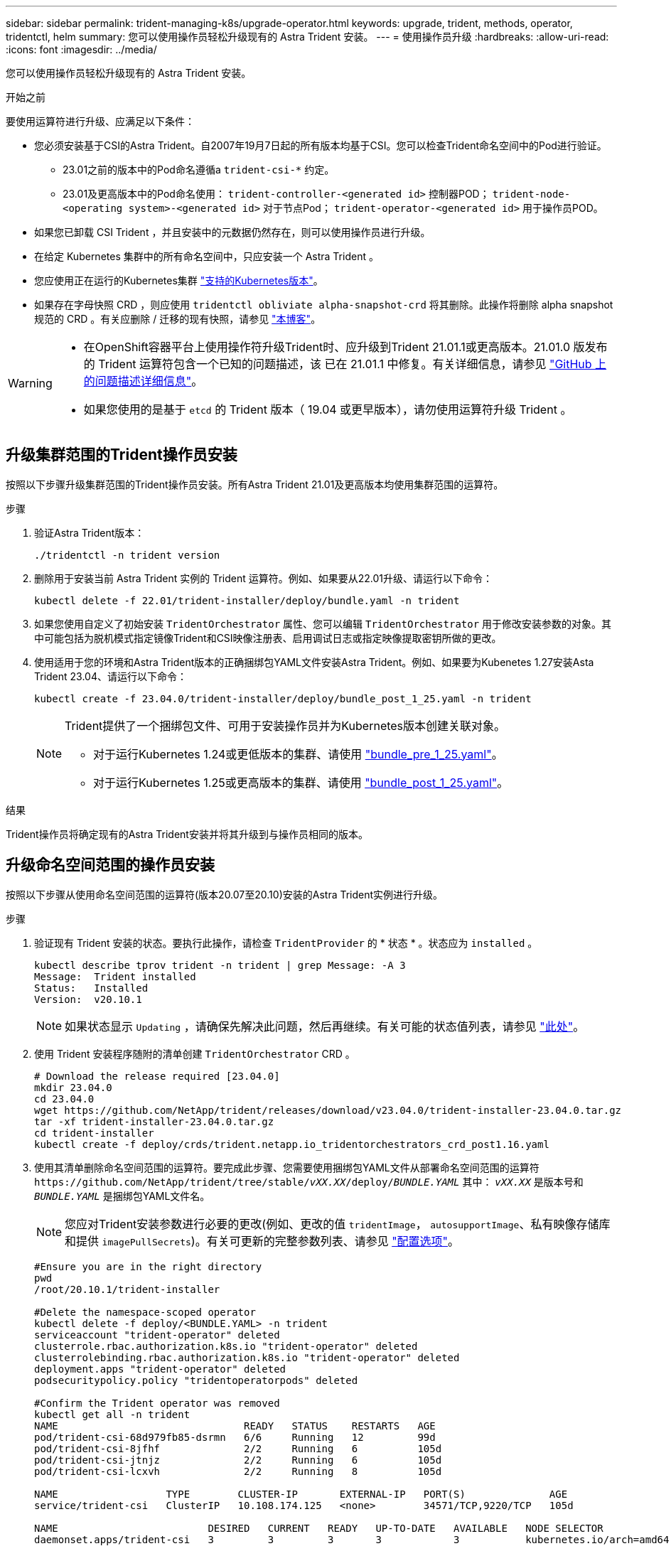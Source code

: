 ---
sidebar: sidebar 
permalink: trident-managing-k8s/upgrade-operator.html 
keywords: upgrade, trident, methods, operator, tridentctl, helm 
summary: 您可以使用操作员轻松升级现有的 Astra Trident 安装。 
---
= 使用操作员升级
:hardbreaks:
:allow-uri-read: 
:icons: font
:imagesdir: ../media/


[role="lead"]
您可以使用操作员轻松升级现有的 Astra Trident 安装。

.开始之前
要使用运算符进行升级、应满足以下条件：

* 您必须安装基于CSI的Astra Trident。自2007年19月7日起的所有版本均基于CSI。您可以检查Trident命名空间中的Pod进行验证。
+
** 23.01之前的版本中的Pod命名遵循a `trident-csi-*` 约定。
** 23.01及更高版本中的Pod命名使用： `trident-controller-<generated id>` 控制器POD； `trident-node-<operating system>-<generated id>` 对于节点Pod； `trident-operator-<generated id>` 用于操作员POD。


* 如果您已卸载 CSI Trident ，并且安装中的元数据仍然存在，则可以使用操作员进行升级。
* 在给定 Kubernetes 集群中的所有命名空间中，只应安装一个 Astra Trident 。
* 您应使用正在运行的Kubernetes集群 link:../trident-get-started/requirements.html["支持的Kubernetes版本"]。
* 如果存在字母快照 CRD ，则应使用 `tridentctl obliviate alpha-snapshot-crd` 将其删除。此操作将删除 alpha snapshot 规范的 CRD 。有关应删除 / 迁移的现有快照，请参见 https://netapp.io/2020/01/30/alpha-to-beta-snapshots/["本博客"^]。


[WARNING]
====
* 在OpenShift容器平台上使用操作符升级Trident时、应升级到Trident 21.01.1或更高版本。21.01.0 版发布的 Trident 运算符包含一个已知的问题描述，该 已在 21.01.1 中修复。有关详细信息，请参见 https://github.com/NetApp/trident/issues/517["GitHub 上的问题描述详细信息"^]。
* 如果您使用的是基于 `etcd` 的 Trident 版本（ 19.04 或更早版本），请勿使用运算符升级 Trident 。


====


== 升级集群范围的Trident操作员安装

按照以下步骤升级集群范围的Trident操作员安装。所有Astra Trident 21.01及更高版本均使用集群范围的运算符。

.步骤
. 验证Astra Trident版本：
+
[listing]
----
./tridentctl -n trident version
----
. 删除用于安装当前 Astra Trident 实例的 Trident 运算符。例如、如果要从22.01升级、请运行以下命令：
+
[listing]
----
kubectl delete -f 22.01/trident-installer/deploy/bundle.yaml -n trident
----
. 如果您使用自定义了初始安装 `TridentOrchestrator` 属性、您可以编辑 `TridentOrchestrator` 用于修改安装参数的对象。其中可能包括为脱机模式指定镜像Trident和CSI映像注册表、启用调试日志或指定映像提取密钥所做的更改。
. 使用适用于您的环境和Astra Trident版本的正确捆绑包YAML文件安装Astra Trident。例如、如果要为Kubenetes 1.27安装Asta Trident 23.04、请运行以下命令：
+
[listing]
----
kubectl create -f 23.04.0/trident-installer/deploy/bundle_post_1_25.yaml -n trident
----
+
[NOTE]
====
Trident提供了一个捆绑包文件、可用于安装操作员并为Kubernetes版本创建关联对象。

** 对于运行Kubernetes 1.24或更低版本的集群、请使用 link:https://github.com/NetApp/trident/tree/stable/v23.04/deploy/bundle_pre_1_25.yaml["bundle_pre_1_25.yaml"^]。
** 对于运行Kubernetes 1.25或更高版本的集群、请使用 link:https://github.com/NetApp/trident/tree/stable/v23.04/deploy/bundle_post_1_25.yaml["bundle_post_1_25.yaml"^]。


====


.结果
Trident操作员将确定现有的Astra Trident安装并将其升级到与操作员相同的版本。



== 升级命名空间范围的操作员安装

按照以下步骤从使用命名空间范围的运算符(版本20.07至20.10)安装的Astra Trident实例进行升级。

.步骤
. 验证现有 Trident 安装的状态。要执行此操作，请检查 `TridentProvider` 的 * 状态 * 。状态应为 `installed` 。
+
[listing]
----
kubectl describe tprov trident -n trident | grep Message: -A 3
Message:  Trident installed
Status:   Installed
Version:  v20.10.1
----
+

NOTE: 如果状态显示 `Updating` ，请确保先解决此问题，然后再继续。有关可能的状态值列表，请参见 https://docs.netapp.com/us-en/trident/trident-get-started/kubernetes-deploy-operator.html["此处"^]。

. 使用 Trident 安装程序随附的清单创建 `TridentOrchestrator` CRD 。
+
[listing]
----
# Download the release required [23.04.0]
mkdir 23.04.0
cd 23.04.0
wget https://github.com/NetApp/trident/releases/download/v23.04.0/trident-installer-23.04.0.tar.gz
tar -xf trident-installer-23.04.0.tar.gz
cd trident-installer
kubectl create -f deploy/crds/trident.netapp.io_tridentorchestrators_crd_post1.16.yaml
----
. 使用其清单删除命名空间范围的运算符。要完成此步骤、您需要使用捆绑包YAML文件从部署命名空间范围的运算符 `\https://github.com/NetApp/trident/tree/stable/_vXX.XX_/deploy/_BUNDLE.YAML_` 其中： `_vXX.XX_` 是版本号和 `_BUNDLE.YAML_` 是捆绑包YAML文件名。
+

NOTE: 您应对Trident安装参数进行必要的更改(例如、更改的值 `tridentImage`， `autosupportImage`、私有映像存储库和提供 `imagePullSecrets`)。有关可更新的完整参数列表、请参见 link:https://docs.netapp.com/us-en/trident/trident-get-started/kubernetes-customize-deploy.html#configuration-options["配置选项"]。

+
[listing]
----
#Ensure you are in the right directory
pwd
/root/20.10.1/trident-installer

#Delete the namespace-scoped operator
kubectl delete -f deploy/<BUNDLE.YAML> -n trident
serviceaccount "trident-operator" deleted
clusterrole.rbac.authorization.k8s.io "trident-operator" deleted
clusterrolebinding.rbac.authorization.k8s.io "trident-operator" deleted
deployment.apps "trident-operator" deleted
podsecuritypolicy.policy "tridentoperatorpods" deleted

#Confirm the Trident operator was removed
kubectl get all -n trident
NAME                               READY   STATUS    RESTARTS   AGE
pod/trident-csi-68d979fb85-dsrmn   6/6     Running   12         99d
pod/trident-csi-8jfhf              2/2     Running   6          105d
pod/trident-csi-jtnjz              2/2     Running   6          105d
pod/trident-csi-lcxvh              2/2     Running   8          105d

NAME                  TYPE        CLUSTER-IP       EXTERNAL-IP   PORT(S)              AGE
service/trident-csi   ClusterIP   10.108.174.125   <none>        34571/TCP,9220/TCP   105d

NAME                         DESIRED   CURRENT   READY   UP-TO-DATE   AVAILABLE   NODE SELECTOR                                     AGE
daemonset.apps/trident-csi   3         3         3       3            3           kubernetes.io/arch=amd64,kubernetes.io/os=linux   105d

NAME                          READY   UP-TO-DATE   AVAILABLE   AGE
deployment.apps/trident-csi   1/1     1            1           105d

NAME                                     DESIRED   CURRENT   READY   AGE
replicaset.apps/trident-csi-68d979fb85   1         1         1       105d
----
+
此时，将删除 `trident 操作符 -xxxxxx-xxxxx` Pod 。

. （可选）如果需要修改安装参数，请更新 `TridentProvider` 规范。这些更改可能包括修改私有映像注册表以从中提取容器映像，启用调试日志或指定映像提取密钥等。
+
[listing]
----
kubectl patch tprov <trident-provisioner-name> -n <trident-namespace> --type=merge -p '{"spec":{"debug":true}}'
----
. 安装Trident操作符。
+

NOTE: 安装集群范围的运算符可启动的迁移 `TridentProvisioner` 对象 `TridentOrchestrator` 对象、删除 `TridentProvisioner` 对象和 `tridentprovisioner` CRD、并将Astra Trident升级到所使用的集群范围运算符版本。在下面的示例中、三端升级到23.04.0。

+

IMPORTANT: 使用Trident操作员升级Astra Trident会导致迁移 `tridentProvisioner` 到A `tridentOrchestrator` 同名对象。此操作由操作员自动处理。在升级过程中， Astra Trident 也会安装在与之前相同的命名空间中。

+
[listing]
----
#Ensure you are in the correct directory
pwd
/root/23.04.0/trident-installer

#Install the cluster-scoped operator in the **same namespace**
kubectl create -f deploy/<BUNDLE.YAML>
serviceaccount/trident-operator created
clusterrole.rbac.authorization.k8s.io/trident-operator created
clusterrolebinding.rbac.authorization.k8s.io/trident-operator created
deployment.apps/trident-operator created
podsecuritypolicy.policy/tridentoperatorpods created

#All tridentProvisioners will be removed, including the CRD itself
kubectl get tprov -n trident
Error from server (NotFound): Unable to list "trident.netapp.io/v1, Resource=tridentprovisioners": the server could not find the requested resource (get tridentprovisioners.trident.netapp.io)

#tridentProvisioners are replaced by tridentOrchestrator
kubectl get torc
NAME      AGE
trident   13s

#Examine Trident pods in the namespace
kubectl get pods -n trident
NAME                                     READY   STATUS    RESTARTS   AGE
trident-controller-79df798bdc-m79dc      6/6     Running   0          1m41s
trident-node-linux-xrst8                 2/2     Running   0          1m41s
trident-operator-5574dbbc68-nthjv        1/1     Running   0          1m52s

#Confirm Trident has been updated to the desired version
kubectl describe torc trident | grep Message -A 3
Message:                Trident installed
Namespace:              trident
Status:                 Installed
Version:                v23.04.0
----
+

NOTE: 。 `trident-controller` 和POD名称反映了23.01中引入的命名约定。





== 升级基于 Helm 的操作员安装

要升级基于 Helm 的操作员安装，请执行以下步骤。


WARNING: 将安装了Astra Trident的Kubernetes集群从1.24升级到1.25或更高版本时、必须将values.yaml更新为set `excludePodSecurityPolicy` to `true` 或添加 `--set excludePodSecurityPolicy=true` 到 `helm upgrade` 命令。

.步骤
. 下载最新的 Astra Trident 版本。
. 使用 `helm upgrade` 命令位置 `trident-operator-23.04.0.tgz` 反映了要升级到的版本。
+
[listing]
----
helm upgrade <name> trident-operator-23.04.0.tgz
----
+
[NOTE]
====
如果在初始安装期间设置了任何非默认选项(例如为Trident和CSI映像指定专用的镜像注册表)、请使用 `--set` 为了确保这些选项包含在upgrade命令中、否则这些值将重置为默认值。

例如，要更改默认值 `tridentDebug` ，请运行以下命令：

[listing]
----
helm upgrade <name> trident-operator-23.04.0-custom.tgz --set tridentDebug=true
----
====
. 运行 `helm list` 验证图表和应用程序版本均已升级。运行 `tridentctl logs` 查看任何调试消息。


.结果
Trident操作员将确定现有的Astra Trident安装并将其升级到与操作员相同的版本。



== 从非操作员安装升级

您可以从升级到最新版本的Trident操作员 `tridentctl` 安装。

.步骤
. 下载最新的 Astra Trident 版本。
+
[listing]
----
# Download the release required [23.04.0]
mkdir 23.04.0
cd 23.04.0
wget https://github.com/NetApp/trident/releases/download/v22.01.1/trident-installer-23.04.0.tar.gz
tar -xf trident-installer-23.04.0.tar.gz
cd trident-installer
----
. 从清单中创建 `tridentorchator` CRD 。
+
[listing]
----
kubectl create -f deploy/crds/trident.netapp.io_tridentorchestrators_crd_post1.16.yaml
----
. 部署操作员。
+
[listing]
----
#Install the cluster-scoped operator in the **same namespace**
kubectl create -f deploy/<BUNDLE.YAML>
serviceaccount/trident-operator created
clusterrole.rbac.authorization.k8s.io/trident-operator created
clusterrolebinding.rbac.authorization.k8s.io/trident-operator created
deployment.apps/trident-operator created
podsecuritypolicy.policy/tridentoperatorpods created

#Examine the pods in the Trident namespace
NAME                                  READY   STATUS    RESTARTS   AGE
trident-controller-79df798bdc-m79dc   6/6     Running   0          150d
trident-node-linux-xrst8              2/2     Running   0          150d
trident-operator-5574dbbc68-nthjv     1/1     Running   0          1m30s
----
. 创建 `TridentOrchestrator` CR 以安装 Astra Trident 。
+
[listing]
----
#Create a tridentOrchestrator to initiate a Trident install
cat deploy/crds/tridentorchestrator_cr.yaml
apiVersion: trident.netapp.io/v1
kind: TridentOrchestrator
metadata:
  name: trident
spec:
  debug: true
  namespace: trident

kubectl create -f deploy/crds/tridentorchestrator_cr.yaml

#Examine the pods in the Trident namespace
NAME                                READY   STATUS    RESTARTS   AGE
trident-csi-79df798bdc-m79dc        6/6     Running   0          1m
trident-csi-xrst8                   2/2     Running   0          1m
trident-operator-5574dbbc68-nthjv   1/1     Running   0          5m41s

#Confirm Trident was upgraded to the desired version
kubectl describe torc trident | grep Message -A 3
Message:                Trident installed
Namespace:              trident
Status:                 Installed
Version:                v23.04.0
----


.结果
现有后端和 PVC 会自动可用。
